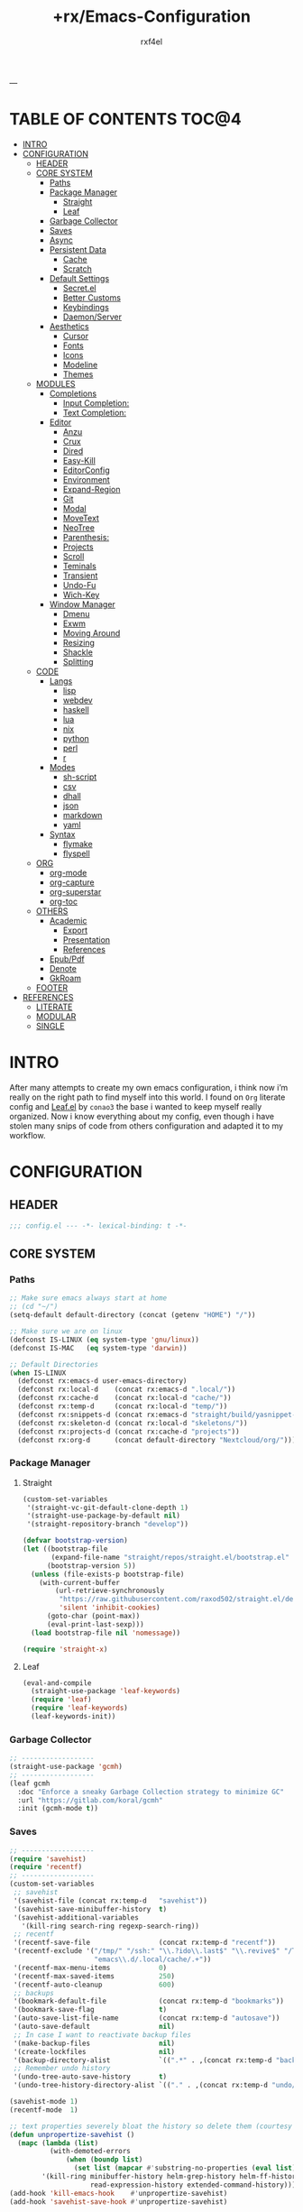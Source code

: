 #+TITLE:   +rx/Emacs-Configuration
#+AUTHOR:  rxf4el
#+EMAIL:   rxf4el@pm.me
#+STARTUP: overview
---
* TABLE OF CONTENTS                                                   :TOC@4:
- [[#intro][INTRO]]
- [[#configuration][CONFIGURATION]]
  - [[#header][HEADER]]
  - [[#core-system][CORE SYSTEM]]
    - [[#paths][Paths]]
    - [[#package-manager][Package Manager]]
      - [[#straight][Straight]]
      - [[#leaf][Leaf]]
    - [[#garbage-collector][Garbage Collector]]
    - [[#saves][Saves]]
    - [[#async][Async]]
    - [[#persistent-data][Persistent Data]]
      - [[#cache][Cache]]
      - [[#scratch][Scratch]]
    - [[#default-settings][Default Settings]]
      - [[#secretel][Secret.el]]
      - [[#better-customs][Better Customs]]
      - [[#keybindings][Keybindings]]
      - [[#daemonserver][Daemon/Server]]
    - [[#aesthetics][Aesthetics]]
      - [[#cursor][Cursor]]
      - [[#fonts][Fonts]]
      - [[#icons][Icons]]
      - [[#modeline][Modeline]]
      - [[#themes][Themes]]
  - [[#modules][MODULES]]
    - [[#completions][Completions]]
      - [[#input-completion][Input Completion:]]
      - [[#text-completion][Text Completion:]]
    - [[#editor][Editor]]
      - [[#anzu][Anzu]]
      - [[#crux][Crux]]
      - [[#dired][Dired]]
      - [[#easy-kill][Easy-Kill]]
      - [[#editorconfig][EditorConfig]]
      - [[#environment][Environment]]
      - [[#expand-region][Expand-Region]]
      - [[#git][Git]]
      - [[#modal][Modal]]
      - [[#movetext][MoveText]]
      - [[#neotree][NeoTree]]
      - [[#parenthesis][Parenthesis:]]
      - [[#projects][Projects]]
      - [[#scroll][Scroll]]
      - [[#teminals][Teminals]]
      - [[#transient][Transient]]
      - [[#undo-fu][Undo-Fu]]
      - [[#wich-key][Wich-Key]]
    - [[#window-manager][Window Manager]]
      - [[#dmenu][Dmenu]]
      - [[#exwm][Exwm]]
      - [[#moving-around][Moving Around]]
      - [[#resizing][Resizing]]
      - [[#shackle][Shackle]]
      - [[#splitting][Splitting]]
  - [[#code][CODE]]
    - [[#langs][Langs]]
      - [[#lisp][lisp]]
      - [[#webdev][webdev]]
      - [[#haskell][haskell]]
      - [[#lua][lua]]
      - [[#nix][nix]]
      - [[#python][python]]
      - [[#perl][perl]]
      - [[#r][r]]
    - [[#modes][Modes]]
      - [[#sh-script][sh-script]]
      - [[#csv][csv]]
      - [[#dhall][dhall]]
      - [[#json][json]]
      - [[#markdown][markdown]]
      - [[#yaml][yaml]]
    - [[#syntax][Syntax]]
      - [[#flymake][flymake]]
      - [[#flyspell][flyspell]]
  - [[#org][ORG]]
    - [[#org-mode][org-mode]]
    - [[#org-capture][org-capture]]
    - [[#org-superstar][org-superstar]]
    - [[#org-toc][org-toc]]
  - [[#others][OTHERS]]
    - [[#academic][Academic]]
      - [[#export][Export]]
      - [[#presentation][Presentation]]
      - [[#references][References]]
    - [[#epubpdf][Epub/Pdf]]
    - [[#denote][Denote]]
    - [[#gkroam][GkRoam]]
  - [[#footer][FOOTER]]
- [[#references-1][REFERENCES]]
  - [[#literate][LITERATE]]
  - [[#modular][MODULAR]]
  - [[#single][SINGLE]]

* INTRO
After many attempts to create my own emacs configuration, i think now
i’m really on the right path to find myself into this world. I found
on ~Org~ literate config and [[https://github.com/conao3/leaf.el][Leaf.el]] by ~conao3~ the base i wanted to keep
myself really organized. Now i know everything about my config, even
though i have stolen many snips of code from others configuration and
adapted it to my workflow.
* CONFIGURATION
** HEADER
#+begin_src emacs-lisp :tangle yes
  ;;; config.el --- -*- lexical-binding: t -*-
#+end_src

** CORE SYSTEM
*** Paths
#+begin_src emacs-lisp :tangle yes
  ;; Make sure emacs always start at home
  ;; (cd "~/")
  (setq-default default-directory (concat (getenv "HOME") "/"))

  ;; Make sure we are on linux
  (defconst IS-LINUX (eq system-type 'gnu/linux))
  (defconst IS-MAC   (eq system-type 'darwin))

  ;; Default Directories
  (when IS-LINUX
    (defconst rx:emacs-d user-emacs-directory)
    (defconst rx:local-d    (concat rx:emacs-d ".local/"))
    (defconst rx:cache-d    (concat rx:local-d "cache/"))
    (defconst rx:temp-d     (concat rx:local-d "temp/"))
    (defconst rx:snippets-d (concat rx:emacs-d "straight/build/yasnippet-snippets/snippets/"))
    (defconst rx:skeleton-d (concat rx:local-d "skeletons/"))
    (defconst rx:projects-d (concat rx:cache-d "projects"))
    (defconst rx:org-d      (concat default-directory "Nextcloud/org/")))
#+end_src

*** Package Manager
**** Straight
#+begin_src emacs-lisp :tangle yes
  (custom-set-variables
   '(straight-vc-git-default-clone-depth 1)
   '(straight-use-package-by-default nil)
   '(straight-repository-branch "develop"))

  (defvar bootstrap-version)
  (let ((bootstrap-file
         (expand-file-name "straight/repos/straight.el/bootstrap.el" user-emacs-directory))
        (bootstrap-version 5))
    (unless (file-exists-p bootstrap-file)
      (with-current-buffer
          (url-retrieve-synchronously
           "https://raw.githubusercontent.com/raxod502/straight.el/develop/install.el"
           'silent 'inhibit-cookies)
        (goto-char (point-max))
        (eval-print-last-sexp)))
    (load bootstrap-file nil 'nomessage))

  (require 'straight-x)
#+end_src

**** Leaf
#+begin_src emacs-lisp :tangle yes
  (eval-and-compile
    (straight-use-package 'leaf-keywords)
    (require 'leaf)
    (require 'leaf-keywords)
    (leaf-keywords-init))
#+end_src

*** Garbage Collector
#+begin_src emacs-lisp :tangle yes
  ;; ------------------
  (straight-use-package 'gcmh)
  ;; ------------------
  (leaf gcmh
    :doc "Enforce a sneaky Garbage Collection strategy to minimize GC"
    :url "https://gitlab.com/koral/gcmh"
    :init (gcmh-mode t))
#+end_src

*** Saves
#+begin_src emacs-lisp :tangle yes
  ;; ------------------
  (require 'savehist)
  (require 'recentf)
  ;; ------------------
  (custom-set-variables
   ;; savehist
   '(savehist-file (concat rx:temp-d   "savehist"))
   '(savehist-save-minibuffer-history  t)
   '(savehist-additional-variables
     '(kill-ring search-ring regexp-search-ring))
   ;; recentf
   '(recentf-save-file                 (concat rx:temp-d "recentf"))
   '(recentf-exclude '("/tmp/" "/ssh:" "\\.?ido\\.last$" "\\.revive$" "/TAGS$"
                       "emacs\\.d/.local/cache/.+"))
   '(recentf-max-menu-items            0)
   '(recentf-max-saved-items           250)
   '(recentf-auto-cleanup              600)
   ;; backups
   '(bookmark-default-file             (concat rx:temp-d "bookmarks"))
   '(bookmark-save-flag                t)
   '(auto-save-list-file-name          (concat rx:temp-d "autosave"))
   '(auto-save-default                 nil)
   ;; In case I want to reactivate backup files
   '(make-backup-files                 nil)
   '(create-lockfiles                  nil)
   '(backup-directory-alist            `((".*" . ,(concat rx:temp-d "backup/"))))
   ;; Remember undo history
   '(undo-tree-auto-save-history       t)
   '(undo-tree-history-directory-alist `(("." . ,(concat rx:temp-d "undo/")))))

  (savehist-mode 1)
  (recentf-mode  1)

  ;; text properties severely bloat the history so delete them (courtesy of PythonNut)
  (defun unpropertize-savehist ()
    (mapc (lambda (list)
            (with-demoted-errors
                (when (boundp list)
                  (set list (mapcar #'substring-no-properties (eval list))))))
          '(kill-ring minibuffer-history helm-grep-history helm-ff-history file-name-history
                      read-expression-history extended-command-history)))
  (add-hook 'kill-emacs-hook    #'unpropertize-savehist)
  (add-hook 'savehist-save-hook #'unpropertize-savehist)
#+end_src

*** Async
#+begin_src emacs-lisp :tangle yes
  ;; ------------------
  (straight-use-package 'async)
  ;; ------------------
  (leaf async
    :doc "Asynchronous processing in Emacs"
    :url "https://github.com/jwiegley/emacs-async"
    :commands (async-start
               async-start-process
               async-get
               async-wait
               async-inject-variables))
#+end_src

*** Persistent Data
**** Cache
#+begin_src emacs-lisp :tangle yes
  ;; ------------------
  (straight-use-package 'persistent-soft)
  ;; ------------------
  (leaf persistent-soft
    :doc "Persistent storage for Emacs, returning nil on failure"
    :url "https://github.com/rolandwalker/persistent-soft"
    :require persistent-soft
    :commands (persistent-soft-store
               persistent-soft-fetch
               persistent-soft-exists-p
               persistent-soft-flush
               persistent-soft-location-readable
               persistent-soft-location-destroy)
    :custom
    (pcache-directory . rx:cache-d))
#+end_src

**** Scratch
#+begin_src emacs-lisp :tangle yes
  ;; ------------------
  ;; (straight-use-package 'persistent-scratch)
  ;; ------------------
  ;; (leaf persistent-scratch
  ;;   :doc "Preserves the state of scratch buffers accross Emacs sessions"
  ;;   :url "https://github.com/Fanael/persistent-scratch"
  ;;   :setq
  ;;   (persistent-scratch-setup-default . t))

  ;; Make some buffers immortal
  (defun +rx/immortal-buffers ()
    (if (or (eq (current-buffer) (get-buffer "*scratch*"))
            (eq (current-buffer) (get-buffer "*Messages*")))
        (progn (bury-buffer)
               nil)
      t))

  (add-hook 'kill-buffer-query-functions '+rx/immortal-buffers)
#+end_src

*** Default Settings
**** Secret.el
#+begin_src emacs-lisp :tangle yes
  ;; .secrets.el
  (defvar my/own-real-name   nil "My own real name to use.")
  (defvar my/own-email       nil "My own email to use.")
  (defvar my/own-nick        nil "My own nick to use.")
  (defvar my/own-passwd      nil "My own passwd to use.")

  (let ((secret.el (expand-file-name ".secret.el" user-emacs-directory)))
    (when (file-exists-p secret.el)
      (load-file secret.el)))
#+end_src

**** Better Customs
#+begin_src emacs-lisp :tangle yes
  ;; Save all interactive customization to a temp file, which is never loaded.
  ;; This means interactive customization is session-local. Only this init file persists sessions.
  (setq custom-file (make-temp-file ".custom.el"))

  ;; For my "settings" I prefer to use custom-set-variables, which does a bunch of neat stuff.
  ;; First, it calls a variable's "setter" function, if it has one.
  ;; Second, it can activate modes as well as set variables.
  ;; Third, it takes care of setting the default for buffer-local variables correctly.
  ;; https://with-emacs.com/posts/tutorials/almost-all-you-need-to-know-about-variables/#_user_options
  ;; https://old.reddit.com/r/emacs/comments/exnxha/withemacs_almost_all_you_need_to_know_about/fgadihl/
  (custom-set-variables
   '(ad-redefinition-action              'accept)
   '(compilation-always-kill             t)
   '(compilation-ask-about-save          nil)
   '(compilation-scroll-output           t)
   '(echo-keystrokes                     0.02)
   '(ediff-diff-options                  "-w")
   '(ediff-split-window-function         'split-window-horizontally)
   '(ediff-window-setup-function         'ediff-setup-windows-plain)
   '(enable-recursive-minibuffers        nil)
   '(history-length                      500)
   '(inhibit-startup-echo-area-message   "Let’s Hack!")
   '(inhibit-startup-screen              t)
   '(initial-major-mode                  'text-mode)
   '(major-mode                          'fundamental-mode)
   '(ring-bell-function                  'ignore)
   '(save-interprogram-paste-before-kill nil)
   '(sentence-end-double-space           nil)
   '(track-eol                           t)
   '(line-move-visual                    nil)
   '(require-final-newline               t)
   '(mouse-yank-at-point                 t)
   '(make-pointer-invisible              t)
   '(minibuffer-prompt-properties '(read-only t point-entered minibuffer-avoid-prompt face minibuffer-prompt))
   '(eval-expression-print-length        nil)
   '(eval-expression-print-level         nil)
   '(column-number-mode                  t)
   ;; UTF-8 please
   '(locale-coding-system                'utf-8)
   '(set-terminal-coding-system          'utf-8)
   '(set-keyboard-coding-system          'utf-8)
   '(set-selection-coding-system         'utf-8)
   '(prefer-coding-system                'utf-8)
   '(delete-selection-mode               t)
   ;; for Corfu
   '(tab-always-indent                   'complete)
   '(completion-cycle-threshold          3))

  ;; ‘y-or-n-p
  (fset 'yes-or-no-p 'y-or-n-p)

  ;; Allow some things that emacs would otherwise confirm.
  (dolist (cmd
           '(eval-expression
             downcase-region
             upcase-region
             narrow-to-region
             set-goal-column
             dired-find-alternate-file))
    (put cmd 'disabled nil))
#+end_src

**** Keybindings
#+begin_src emacs-lisp :tangle yes
  ;; Unset annoying keys
  (global-unset-key (kbd "C-z"))
  (global-unset-key (kbd "C-x C-z"))
  (global-unset-key (kbd "<kp-insert>"))
  (global-unset-key (kbd "<insert>"))

  ;; Set initial and usefull keybindings
  (let ((map global-map))
    (define-key map (kbd "<M-s-return>") 'newline-and-indent)
    (define-key map (kbd "<f5>")         'revert-buffer)
    (define-key map (kbd "C-+")          'text-scale-increase)
    (define-key map (kbd "C--")          'text-scale-decrease)
    (define-key map (kbd "C-x w k")      'kill-buffer-and-window))
#+end_src

**** Daemon/Server
#+begin_src emacs-lisp :tangle yes
  (leaf server
    :doc "Emacs server"
    :tag "built-in"
    :config
    (progn
      (unless (and (fboundp 'server-running-p)
                   (server-running-p))
        (server-start))))
#+end_src

*** Aesthetics
**** Cursor
#+begin_src emacs-lisp :tangle yes
  ;; ------------------
  (custom-set-variables
   '(cursor-type          'box)
   '(mouse-avoidance-mode 'banish))

  (set-face-background 'mouse "#777777")
#+end_src

**** Fonts
***** Font Face
#+begin_src emacs-lisp :tangle yes
  (defvar +rx/font-name nil)
  (defvar +rx/font-size nil)

  (setq +rx/font-name "TerminessTTF Nerd Font Mono")
  (setq +rx/font-size 140)

  (when (find-font (font-spec :name +rx/font-name))
    (set-face-attribute 'default nil
                        :font   +rx/font-name
                        :height +rx/font-size
                        :width  'Regular))
#+end_src

***** Emojis
#+begin_src emacs-lisp :tangle yes
  ;; ------------------
  (straight-use-package 'emojify)
  ;; ------------------
  (leaf emojify
    :doc "Emacs extension to display emojis"
    :url "https://github.com/iqbalansari/emacs-emojify"
    :if (window-system)
    :hook ((org-mode-hook
            text-mode-hook)))
#+end_src

**** Icons
#+begin_src emacs-lisp :tangle yes
  ;; ------------------
  (straight-use-package 'all-the-icons)
  (straight-use-package 'all-the-icons-ibuffer)
  (straight-use-package 'all-the-icons-dired)
  ;; ------------------
  (leaf all-the-icons-ibuffer
    :doc "Display icons for all buffers in ibuffer"
    :url "https://github.com/seagle0128/all-the-icons-ibuffer"
    :init (all-the-icons-ibuffer-mode t)
    :custom
    (all-the-icons-ibuffer-icon-size           . 1.0)
    (all-the-icons-ibuffer-icon-v-adjust       . 0.0)
    (all-the-icons-ibuffer-human-readable-size . t))

  (leaf all-the-icons-dired
    :doc "This adds dired support to all-the-icon"
    :url "https://github.com/jtbm37/all-the-icons-dired"
    :hook (dired-mode-hook . all-the-icons-dired-mode))
#+end_src

**** Modeline
#+begin_src emacs-lisp :tangle yes
  ;; ------------------
  (straight-use-package 'keycast)
  ;; ------------------
  (leaf mode-line
    :doc ""
    :tag "built-in"
    :custom
    (mode-line-percent-position . '(-3 "%p"))
    (mode-line-position-column-line-format . '(" %l,%c"))
    (mode-line-compact . nil)
    (mode-line-format
     . '("%e"
         mode-line-front-space
         mode-line-mule-info
         mode-line-client
         mode-line-modified
         mode-line-remote
         mode-line-frame-identification
         mode-line-buffer-identification
         "  "
         mode-line-position
         "  "
         (vc-mode vc-mode)
         ;; mode-line-modes
         mode-line-misc-info
         mode-line-end-spaces)))

  (leaf keycast
    :doc ""
    :url ""
    :init (keycast-mode)
    :custom
    (keycast-separator-width . 2)
    (keycast-mode-line-remove-tail-elements . nil)
    (keycast-mode-line-insert-after . 'mode-line-buffer-identification)
    :config
    (with-eval-after-load 'keycast
      (define-minor-mode keycast-mode
        "Show current command and its key binding in the mode line."
        :global t
        (if keycast-mode
            (add-hook 'pre-command-hook 'keycast--update t)
          (remove-hook 'pre-command-hook 'keycast--update))
        (dolist (input '(self-insert-command
                         org-self-insert-command))
          (add-to-list 'keycast-substitute-alist `(,input "." "Typing…"))))
      (add-to-list 'global-mode-string '("" keycast-mode-line " ")))
    (keycast-mode)
    (dolist (input '(self-insert-command
                     org-self-insert-command))
      (add-to-list 'keycast-substitute-alist `(,input "." "Typing…"))))
#+end_src

**** Themes
#+begin_src emacs-lisp :tangle yes
  ;; ------------------
  (straight-use-package '(spacemacs-theme
                          :type git
                          :host github
                          :repo "nashamri/spacemacs-theme"))
  ;; (straight-use-package 'modus-themes)
  ;; ------------------
  ;; (leaf modus-themes
  ;;   :doc ""
  ;;   :url ""
  ;;   :require (modus-themes)
  ;;   :config (progn
  ;;           (modus-themes-load-themes)
  ;;           (modus-themes-load-vivendi))
  ;;   :bind (("<f5>" . #'modus-themes-toggle)))

  ;; In case i want another good theme, easy on my eyes.
  (load-theme 'spacemacs-dark t) ;; Dark-Theme
#+end_src

** MODULES
*** Completions
**** Input Completion:
***** ibuffer
#+begin_src emacs-lisp :tangle yes
  ;; ------------------
  ;; ------------------
  (custom-set-variables
   '(ibuffer-show-empty-filter-groups nil)
   '(ibuffer-expert t)
   '(ibuffer-saved-filter-groups
     '(("default"
        ("EMACS CONFIG"
         (filename . ".emacs.d/config"))
        ("EMACS LISP"
         (mode . emacs-lisp-mode))
        ("DIRED"
         (mode . dired-mode))
        ("ORG"
         (mode . org-mode))
        ("WEBDEV"
         (or
          (mode . html-mode)
          (mode . css-mode)
          (mode . js-mode)
          (mode . ts-mode)))
        ("EPUB/PDF"
         (or
          (mode . pdf-view-mode)
          (mode . nov-mode)))
        ("EWW"
         (mode . eww-mode))
        ("HELM"
         (mode . helm-major-mode))
        ("HELP"
         (or
          (name . "\*Help\*")
          (name . "\*Apropos\*")
          (name . "\*info\*")
          (name . "\*Warnings\*")))
        ("SPECIAL BUFFERS"
         (or
          (name . "\*scratch\*")
          (name . "\*Messages\*")
          (name . "\*straight-process\*")
          (name . "\*direnv\*")))))))

  (add-hook 'ibuffer-mode-hook (lambda ()
                                  (ibuffer-auto-mode t)
                                  (ibuffer-switch-to-saved-filter-groups "default")))

  (define-key global-map (kbd "C-x C-b") 'ibuffer)
#+end_src

***** uniquify
#+begin_src emacs-lisp :tangle yes
  ;; ------------------
  (require 'uniquify)
  ;; ------------------
  (custom-set-variables
   '(uniquify-buffer-name-style 'reverse)
   '(uniquify-separator " • ")
   '(uniquify-after-kill-buffer-p t)
   '(uniquify-ignore-buffers-re "^\\*"))
#+end_src

***** helm
#+begin_src emacs-lisp :tangle no
  ;; ------------------
  (straight-use-package 'helm)
  (straight-use-package 'helm-rg)
  ;; ------------------
  (leaf helm
    :doc "Emacs framework for incremental completions and narrowing selections"
    :url "https://github.com/emacs-helm/helm"
    :require (helm-config helm-bookmark helm-rg)
    :init
    (progn
      (helm-mode t)
      (helm-autoresize-mode t))
    :custom
    (helm-autoresize-max-height                . 30)
    (helm-autoresize-min-height                . 10)
    ;; Generic configuration.
    (helm-follow-mode-persistent               . t)
    (helm-reuse-last-window-split-state        . t)
    (helm-display-header-line                  . nil)
    (helm-findutils-search-full-path           . t)
    (helm-show-completion-display-function     . nil)
    (helm-completion-mode-string               . "")
    (helm-dwim-target                          . 'completion)
    (helm-echo-input-in-header-line            . t)
    (helm-use-frame-when-more-than-two-windows . nil)
    (helm-grep-save-buffer-name-no-confirm     . t)
    ;; Fuzzy everywhere
    (helm-M-x-fuzzy-match                      . t)
    (helm-apropos-fuzzy-match                  . t)
    (helm-buffers-fuzzy-matching               . t)
    (helm-completion-in-region-fuzzy-match     . t)
    (helm-eshell-fuzzy-match                   . t)
    (helm-imenu-fuzzy-match                    . t)
    (helm-locate-library-fuzzy-match           . t)
    (helm-recentf-fuzzy-match                  . t)
    (helm-scroll-amount                        . 8)
    (helm-split-window-in-side-p               . nil)
    ;; To prevent M-s f from directly going to symbol at point if in same buffer.
    (helm-imenu-execute-action-at-once-if-one  . nil)
    ;; https://github.com/emacs-helm/helm/issues/1910
    (helm-buffers-end-truncated-string         . "…")
    (helm-buffer-max-length                    . 22)
    ;; Default needs special font
    (helm-ff-cache-mode-lighter                . " ⚒")
    (helm-ff-keep-cached-candidates            . nil)
    (helm-window-show-buffers-function         . 'helm-window-mosaic-fn)
    (helm-window-prefer-horizontal-split       . t)
    ;; Make `helm-mini' almighty.
    (helm-mini-default-sources . `(helm-source-buffers-list
                                   helm-source-recentf
                                   ,(when (boundp 'helm-source-ls-git)
                                      'helm-source-ls-git)
                                   helm-source-bookmarks
                                   helm-source-bookmark-set
                                   helm-source-buffer-not-found))
    :config
    (add-to-list 'helm-sources-using-default-as-input 'helm-source-man-pages)
    (helm-top-poll-mode)
    ;; Fallback on 'find' if 'locate' is not available.
    (unless (executable-find "locate")
      (setq helm-locate-recursive-dirs-command "find %s -type d -regex .*%s.*$"))
    :bind
    (("C-x c"   . nil)
     ("C-c h"   . helm-command-prefix)
     ("C-x b"   . helm-mini)
     ("C-s"     . helm-occur)
     ("C-x C-f" . helm-find-files)
     ("M-x"     . helm-M-x)
     (:helm-map
      ([tab] . helm-execute-persistent-action)
      ("TAB" . helm-execute-persistent-action)
      ("C-i" . helm-execute-persistent-action)
      ("C-a" . helm-select-action))))
#+end_src

***** brotherhood
****** vertico
#+begin_src emacs-lisp :tangle yes
    ;; ------------------
    (straight-use-package 'vertico)
    (straight-use-package 'orderless)
    ;; ------------------
    (leaf vertico
      :doc "vertical completion UI based on the default completion system." 
      :url "https://github.com/minad/vertico"
      :init (vertico-mode t)
      :custom
      (vertico-scroll-margin . 0)
      (vertico-count         . 10)
      (vertico-resize        . nil)
      (vertico-cycle         . t)
      :bind (:vertico-map
             ("?" . minibuffer-completion-help)
             ("M-RET" . minibuffer-force-complete-and-exit)
             ("M-TAB" . minibuffer-complete)))

    (leaf orderless ;; TO FIX
      :doc "divides the pattern into space-separated components."
      :url "https://github.com/oantolin/orderless"
      :custom
      (orderless-component-separator . " +")
      (completion-styles . '(basic orderless))
      (completion-category-defaults . nil)
      (completion-category-overrides
       . '((file (styles . (basic partial-completion)))
           (project-file (styles . (basic substring partial-completion orderless)))
           (imenu (styles . (basic substring orderless)))
           (kill-ring (styles . (basic substring orderless)))
           (consult-location (styles . (basic substring orderless))))))
#+end_src

****** marginalia
#+begin_src emacs-lisp :tangle yes
  ;; ------------------
  (straight-use-package 'marginalia)
  ;; ------------------
  (leaf marginalia
    :doc "marks or annotations placed at the margin of the minibuffer."
    :url "https://github.com/minad/marginalia"
    :init
    (marginalia-mode)
    :custom
    (marginalia-max-relative-age . 0))
#+end_src

****** consult
#+begin_src emacs-lisp :tangle yes
  ;; ------------------
  (straight-use-package 'consult)
  (straight-use-package 'consult-dir)
  ;; ------------------
  (leaf consult
    :doc "practical commands based on the Emacs completion function."
    :url "https://github.com/minad/consult"
    :hook (completion-list-mode-hook . consult-preview-at-point-mode)
    :custom
    (register-preview-delay . 0.5)
    (register-preview-function . #'consult-register-format)
    (xref-show-xrefs-function . #'consult-xref)
    (xref-show-definitions-function . #'consult.xref)
    (consult-narrow-key . "<")
    :config
    (consult-customize
     consult-theme
     :preview-key '(:debounce 0.2 any)
     consult-ripgrep consult-git-grep consult-grep
     consult-bookmark consult-recent-file consult-xref
     consult--source-bookmark consult--source-recent-file
     consult--source-project-recent-file
     :preview-key (kbd "M-."))
    :bind
    (("C-c h" . consult-history)
     ("C-c m" . consult-mode-command)
     ("C-c k" . consult-kmacro)
     ;; C-x bindings (ctl-x-map)
     ("C-x M-:" . consult-complex-command)                                 ;; orig. repeat-complex-command
     ([remap switch-to-buffer]              . consult-buffer)	       ;; orig. switch-to-buffer
     ([remap switch-to-buffer-other-window] . consult-buffer-other-window) ;; orig. switch-to-buffer-other-window
     ([remap switch-to-buffer-other-frame]  . consult-buffer-other-frame)  ;; orig. switch-to-buffer-other-frame
     ([remap bookmark-jump] . consult-bookmark)	                                       ;; orig. bookmark-jump
     ("C-x p b" . consult-project-buffer)	                               ;; orig. project-switch-to-buffer
     ;; Other custom bindings
     ([remap yank-pop] . consult-yank-pop)	                               ;; orig. yank-pop
     ([remap apropos] . consult-apropos)                                   ;; orig. apropos-command
     ;; M-g bindings (goto-map)
     ("M-g e" . consult-compile-error)
     ("M-g f" . consult-flymake)                      	               ;; Alternative: consult-flycheck
     ([remap goto-line] . consult-goto-line)                               ;; orig. goto-line
     ("M-g M-g" . consult-goto-line)                                       ;; orig. goto-line
     ("M-g o" . consult-outline)	                                       ;; Alternative: consult-org-heading
     ("M-g m" . consult-mark)
     ("M-g k" . consult-global-mark)
     ([remap imenu] . consult-imenu)
     ("M-g I" . consult-imenu-multi)
     ;; M-s bindings (search-map)
     ("M-s d" . consult-find)
     ("M-s D" . consult-locate)
     ("M-s g" . consult-grep)
     ("M-s G" . consult-git-grep)
     ("M-s r" . consult-ripgrep)
     ("C-s"   . consult-line)
     ("M-s L" . consult-line-multi)
     ([remap multi-occur] . consult-multi-occur)
     ("M-s k" . consult-keep-lines)
     ("M-s u" . consult-focus-lines)
     ;; Isearch integration
     ("M-s e" . consult-isearch-history)
     (:isearch-mode-map
      ("M-e" . consult-isearch-history)
      ("M-s e" . consult-isearch-history)
      ("M-s l" . consult-line)
      ("M-s L" . consult-line-multi))
     (:minibuffer-local-map
      ("M-s" . consult-history)
      ("M-r" . consult-history))))

  (leaf consult-dir
    :doc ""
    :url ""
    :after consult
    :bind (("C-x C-d" . consult-dir)
           (:minibuffer-local-completion-map
            ("C-x C-d" . consult-dir)
            ("C-x C-j" . consult-dir-jump-file))))
#+end_src

****** embark
#+begin_src emacs-lisp :tangle yes
  ;; ------------------
  (straight-use-package 'embark)
  (straight-use-package 'embark-consult)
  (straight-use-package 'citar-embark)
  ;; ------------------
  (leaf embark
    :doc "makes it easy to choose a command to run based on what is near point."
    :url "https://github.com/oantolin/embark"
    :bind (("C-." . embark-act)
           ("C-;" . embark-dwin)
           ("C-h b" . embark-bindings))
    :config
    (setq embark-action-indicator
            (lambda (map &optional _target)
              (which-key--show-keymap "Embark" map nil nil 'no-paging)
              #'which-key--hide-popup-ignore-command)
            embark-become-indicator embark-action-indicator)
      ;; Hide the mode line of the Embark live/completions buffers
      (add-to-list 'display-buffer-alist
                   '("\\`\\*Embark Collect \\(Live\\|Completions\\)\\*"
                     nil
                     (window-parameters (mode-line-format . none))))
      (defun embark-which-key-indicator ()
    "An embark indicator that displays keymaps using which-key.
  The which-key help message will show the type and value of the
  current target followed by an ellipsis if there are further
  targets."
    (lambda (&optional keymap targets prefix)
      (if (null keymap)
          (which-key--hide-popup-ignore-command)
        (which-key--show-keymap
         (if (eq (plist-get (car targets) :type) 'embark-become)
             "Become"
           (format "Act on %s '%s'%s"
                   (plist-get (car targets) :type)
                   (embark--truncate-target (plist-get (car targets) :target))
                   (if (cdr targets) "…" "")))
         (if prefix
             (pcase (lookup-key keymap prefix 'accept-default)
               ((and (pred keymapp) km) km)
               (_ (key-binding prefix 'accept-default)))
           keymap)
         nil nil t (lambda (binding)
                     (not (string-suffix-p "-argument" (cdr binding))))))))

  (setq embark-indicators
    '(embark-which-key-indicator
      embark-highlight-indicator
      embark-isearch-highlight-indicator))

  (defun embark-hide-which-key-indicator (fn &rest args)
    "Hide the which-key indicator immediately when using the completing-read prompter."
    (which-key--hide-popup-ignore-command)
    (let ((embark-indicators
           (remq #'embark-which-key-indicator embark-indicators)))
        (apply fn args)))

  (advice-add #'embark-completing-read-prompter
              :around #'embark-hide-which-key-indicator))

  (leaf embark-consult
    :doc ""
    :url ""
    :after (embark consult)
    :hook (embark-collect-mode-hook . consult-preview-at-point-mode))

  (leaf citar-embark
    :doc ""
    :url ""
    :after citar embark
    :config
    (citar-embark-mode))
#+end_src

**** Text Completion:
***** corfu
#+begin_src emacs-lisp :tangle yes
  ;; ------------------
  (straight-use-package 'corfu)
  (straight-use-package 'cape)
  ;; ------------------
  (leaf corfu
    :doc "Completion Overlay Region FUnction"
    :url "https://github.com/minad/corfu"
    :init
    (progn
      (global-corfu-mode t))
    :custom
    (completion-style         . '(basic))
    (corfu-echo-documentation . nil)
    (corfu-quit-at-boundary   . t)
    (corfu-separator          . ?\s)
    (corfu-quit-no-match      . t)
    (corfu-cycle              . t)
    (corfu-auto               . t)
    (corfu-auto-delay         . 1)
    (corfu-auto-prefix        . 2)
    (corfu-scroll-margin      . 5))

  (leaf cape
    :doc ""
    :url ""
    :config
    ;; Add `completion-at-point-functions', used by `completion-at-point'.
    (add-to-list 'completion-at-point-functions #'cape-dabbrev)
    (add-to-list 'completion-at-point-functions #'cape-file)
    ;;(add-to-list 'completion-at-point-functions #'cape-history)
    ;;(add-to-list 'completion-at-point-functions #'cape-keyword)
    ;;(add-to-list 'completion-at-point-functions #'cape-tex)
    ;;(add-to-list 'completion-at-point-functions #'cape-sgml)
    ;;(add-to-list 'completion-at-point-functions #'cape-rfc1345)
    ;;(add-to-list 'completion-at-point-functions #'cape-abbrev)
    ;;(add-to-list 'completion-at-point-functions #'cape-ispell)
    ;;(add-to-list 'completion-at-point-functions #'cape-dict)
    ;;(add-to-list 'completion-at-point-functions #'cape-symbol)
    ;;(add-to-list 'completion-at-point-functions #'cape-line)
    )
#+end_src

***** hippie-expand
#+begin_src emacs-lisp :tangle yes
  ;; ------------------
  ;; ------------------
  (leaf hippie-exp
    :doc ""
    :tag "built-in"
    :custom
    (hippie-expand-try-functions-list
     . '(yas-hippie-try-expand
         try-expand-all-abbrevs
         try-expand-dabbrev
         try-expand-dabbrev-visible
         try-completion
         try-expand-line
         try-expand-list
         try-complete-file-name
         try-complete-file-name-partially
         try-complete-lisp-symbol
         try-complete-lisp-symbol-partially))
    :bind ("M-/" . hippie-expand))
#+end_src

***** lsp
****** eglot
#+begin_src emacs-lisp :tangle yes
  ;; ------------------
  (straight-use-package 'eglot)
  (straight-use-package '(eglot-lua
                          :type git
                          :host github
                          :repo "juergenhoetzel/eglot-lua"))
  ;; ------------------
  (leaf eglot
    :doc "Emacs LSP client that stays out of your way"
    :url "https://github.com/joaotavora/eglot"
    :after project
    :require eglot-lua
    :commands
    (eglot-ensure)
    :custom
    (eglot-stay-out-of                . '(flymake))
    (eglot-ignored-server-capabilites . '(:documentHighlightProvider))
    (eglot-sync-connect               . 1)
    (eglot-connect-timeout            . 10)
    (eglot-autoshutdown               . nil)
    (eglot-send-changes-idle-time     . 0.5)
    (eglot-auto-display-help-buffer   . nil)
    :config
    (progn
      ;;   (add-to-list 'eglot-server-programs
      ;;                '(rx-vue-mode . ("~/.npm/globals/bin/vls")))
      ;;   (add-to-list 'eglot-server-programs
      ;;                '(purescript-mode
      ;;                  . ("purescript-language-server" "--stdio")))
      ;; (add-to-list 'eglot-server-programs
      ;;              '(lua-mode . ("lua-language-server")))
      (add-to-list 'eglot-server-programs
                   '(lua-mode . ("lua-lsp"))))
    :bind
    (:eglot-mode-map
     ("C-c l r" . eglot-rename)
     ("C-c l o" . eglot-code-action-organize-imports)
     ("C-c l h" . eldoc)
     ("<f6>"    . xref-find-definitions)))
#+end_src
      
***** snippets
****** skeleton
#+begin_src emacs-lisp :tangle no
  ;; ------------------
  ;; ------------------
  (leaf skeleton
    :doc ""
    :tag "built-in"
    :require init-skeletons)
#+end_src

****** yasnippet
#+begin_src emacs-lisp :tangle yes
  ;; ------------------
  (straight-use-package 'yasnippet)
  (straight-use-package 'yasnippet-snippets)
  ;; ------------------
  (leaf yasnippet
    :doc "YASnippet is a template system for Emacs"
    :url "https://github.com/joaotavora/yasnippet"
    :require (yasnippet-snippets)
    :custom (yas-snippet-dirs . '(rx:snippets-d))
    :init
    (progn
      (yas-global-mode t)
      (let ((inhibit-message t))
        (yas-reload-all))))
#+end_src

*** Editor
**** Anzu
#+begin_src emacs-lisp :tangle yes
  ;; ------------------
  (straight-use-package 'anzu)
  ;; ------------------
  (leaf anzu
    :doc "Emacs port of anzu.vim"
    :url "https://github.com/cedricporter/emacs-anzu"
    :init (global-anzu-mode t)
    :custom
    (anzu-modelighter                 . "")
    (anzu-deactivate-region           . t)
    (anzu-search-threshold            . 1000)
    (anzu-replace-threshold           . 50)
    (anzu-replace-to-string-separator . " => ")
    :bind
    (("C-c a q" . anzu-query-replace)
     ("C-c a r" . anzu-query-replace-regexp)
     ("C-c a c" . anzu-query-replace-at-cursor)))
#+end_src

**** Crux
#+begin_src emacs-lisp :tangle yes
  ;; ------------------
  (straight-use-package 'crux)
  ;; ------------------
  (leaf crux
    :doc "A Collection of Ridiculously Useful eXtensions for Emacs"
    :url "https://github.com/bbatsov/crux"
    :config
    (progn
      (crux-with-region-or-buffer indent-region)
      (crux-with-region-or-buffer untabify)
      (crux-with-region-or-point-to-eol kill-ring-save)
      (defalias 'rename-file-and-buffer 'crux-rename-file-and-buffer))
    :bind
    (("C-a"     . crux-move-beginning-of-line)
     ("C-x 4 t" . crux-transpose-windows)
     ("C-k"     . crux-smart-kill-line)
     ("C-c c ;" . crux-duplicate-and-comment-current-line-or-region)
     ("C-c c c" . crux-cleanup-buffer-or-region)
     ("C-c c d" . crux-duplicate-current-line-or-region)
     ("C-c c f" . crux-recentf-find-file)
     ("C-c c k" . crux-kill-other-buffers)
     ("C-c c r" . crux-reopen-as-root-mode)
     ("C-c c t" . crux-visit-term-buffer)
     ("C-c c o" . crux-smart-open-line)
     ("C-c c a" . crux-smart-open-line-above)))
#+end_src

**** Dired
#+begin_src emacs-lisp :tangle yes
  ;; ------------------
  (straight-use-package 'dired-subtree)
  (straight-use-package 'diredfl)
  ;; ------------------
  (leaf dired
    :doc "Who needs a filemanager"
    :tag "built-in"
    :require (dired-subtree diredfl)
    :hook (dired-mode-hook . dired-hide-details-mode)
    :custom
    (dired-listing-switches        . "-lGhA1vDpX --group-directories-first")
    (dired-recursive-copies        . 'always)
    (dired-recursive-deletes       . 'always)
    (delete-by-moving-to-trash     . t)
    (dired-dwim-target             . t)
    (dired-subtree-use-backgrounds . nil)
    :config
    (progn
      (define-key dired-mode-map "b" (lambda ()
                                       (interactive)
                                       (find-alternate-file ".."))))
    :bind
    (:dired-mode-map
     ("<tab>"   . dired-subtree-toggle)
     ("<C-tab>" . dired-subtree-cycle)
     ("w"       . wdired-change-to-wdired-mode)
     ("<M-RET>" . dired-open-file)))

  (defun dired-open-file ()
    "In dired, open the file named on this line."
    (interactive)
    (let* ((file (dired-get-filename nil t)))
      (message "Opening %s..." file)
      (call-process "xdg-open" nil 0 nil file)
      (message "Opening %s done" file)))
#+end_src

**** Easy-Kill
#+begin_src emacs-lisp :tangle no
  ;; ------------------
  (straight-use-package 'easy-kill)
  ;; ------------------
  (leaf easy-kill
    :doc ""
    :url ""
    :bind
    (([remap kill-ring-save] . easy-kill)
     ([remap mark-sexp] . easy-mark)))
#+end_src

**** EditorConfig
#+begin_src emacs-lisp :tangle yes
  ;; ------------------
  (straight-use-package 'editorconfig)
  ;; ------------------
#+end_src

**** Environment
#+begin_src emacs-lisp :tangle yes
  ;; ------------------
  (straight-use-package 'direnv)
  (straight-use-package 'exec-path-from-shell)
  ;; ------------------
  (leaf direnv
    :doc "direnv integration for emacs"
    :url "https://github.com/wbolster/emacs-direnv"
    :init (direnv-mode t)
    :custom
    (direnv-always-show-summary   . nil)
    (direnv-show-paths-in-summary . nil))

  (leaf exec-path-from-shell
    :doc "A GNU Emacs library to ensure environment variables inside Emacs"
    :url "https://github.com/purcell/exec-path-from-shell"
    :custom
    (exec-path-from-shell-variables
     . '("PATH"
         "MANPATH"
         "NIX_PATH"
         "NIX_SSL_CERT_FILE")))
#+end_src

**** Expand-Region
#+begin_src emacs-lisp :tangle yes
  ;; ------------------
  (straight-use-package 'expand-region)
  ;; ------------------
  (leaf expand-region
    :doc "Increases the selected region by semantic units"
    :url "https://github.com/magnars/expand-region.el"
    :bind
    (("C-=" . er/expand-region)
     ("C--" . er/contract-region)))
#+end_src

**** Git
#+begin_src emacs-lisp :tangle yes
  ;; ------------------
  (straight-use-package 'magit)
  ;; ------------------
  (leaf magit
    :doc "Magit is an interface to the version control system Git"
    :url "https://github.com/magit/magit"
    :custom
    (tramp-ssh-controlmaster-options . "")
    :bind ("C-x g s" . magit-status))
#+end_src

**** Modal
#+begin_src emacs-lisp :tangle no
  ;; ------------------
  (straight-use-package 'meow)
  ;; ------------------
  (leaf meow
    :doc "Modular Emacs On Wish"
    :url "https://github.com/DogLooksGood/meow"
    :require meow init-meow-setup
    :custom
    (meow-visit-sanitize-completion  . nil)
    (meow-esc-delay                  . 0.001)
    (meow-select-on-change           . t)
    (meow-cursor-type-normal         . 'box)
    (meow-cursor-type-insert         . 'bar)
    (meow-cursor-type-keypad         . 'hbox)
    (meow-selection-command-fallback . '((meow-replace . meow-page-up)
                                         (meow-change  . meow-change-char)
                                         (meow-save    . meow-save-empty)
                                         (meow-kill    . meow-C-k)
                                         (meow-cancel  . keyboard-quit)
                                         (meow-pop     . meow-pop-grab)
                                         (meow-delete  . meow-C-d)))
    :init
    (meow-global-mode t)
    :config
    (progn
      (meow-esc-mode 1)
      (meow-setup)))
#+end_src

**** MoveText
#+begin_src emacs-lisp :tangle no
  ;; ------------------
  (straight-use-package 'move-text)
  ;; ------------------
  (leaf move-text
    :doc "allows you to move the current line, if a region is marked, it will move the region instead"
    :url "https://github.com/emacsfodder/move-text"
    :init
    (move-text-default-bindings))
#+end_src

**** NeoTree
#+begin_src emacs-lisp :tangle yes
  ;; ------------------
  (straight-use-package 'neotree)
  ;; ------------------
  (leaf neotree
    :doc "A Emacs tree plugin like NerdTree for Vim"
    :url "https://github.com/jaypei/emacs-neotree"
    :custom
    (neo-theme . 'arrow)
    :config
    (progn
      (setq neo-theme (if (display-graphic-p) 'icons 'arrow)))
    :hook (neotree-mode-hook . hl-line-mode)
    :bind
    (("<f1>"   . neotree-toggle)
     ("<M-f1>" . neotree-dir)))
#+end_src

**** Parenthesis:
***** rainbow
#+begin_src emacs-lisp :tangle yes
  ;; ------------------
  (straight-use-package 'rainbow-delimiters)
  ;; ------------------
  (leaf rainbow-delimiters
    :doc "Highlights delimiters according to their depth"
    :url "https://github.com/Fanael/rainbow-delimiters"
    :hook ((prog-mode-hook) . rainbow-delimiters-mode))
#+end_src

***** electric-pair
#+begin_src emacs-lisp :tangle no
  ;; ------------------
  ;; ------------------
  (leaf electric
    :doc "Electrify things."
    :tag "built-in"
    :init
    (show-paren-mode      t)
    (electric-pair-mode   nil)
    (electric-indent-mode nil)
    (electric-quote-mode  nil)
    :hook ((text-mode-hook
            lua-mode-hook
            web-mode-hook
            nxml-mode-hook
            json-mode-hook) . electric-indent-local-mode)
    :custom
    (electric-quote-context-sensitive   . t)
    (electric-quote-paragraph           . t)
    (electric-quote-string              . nil)
    (electric-quote-replace-double      . t)
    (show-paren-style                   . 'parenthesis)
    (show-paren-when-point-in-periphery . nil)
    (show-paren-when-point-inside-paren . nil)
    ;; (show-paren--context-when-offscreen . 'child-frame) ; Emacs 29
    (electric-pair-preserve-balance     . t)
    (electric-pair-skip-whitespace      . nil)
    (electric-pair-skip-self . 'electric-pair-default-skip-self)
    (electric-pair-skip-whitespace-chars . '(9 10 32))
    (electric-pair-pairs . '((34   . 34)
                             (8216 . 8217)
                             (8220 . 8221)
                             (171  . 187))))
#+end_src

***** lispy
#+begin_src emacs-lisp :tangle no
  ;; ------------------
  (straight-use-package 'lispy)
  ;; ------------------
  (leaf lispy
    :doc "A popular method to navigate and edit LISP code in Emacs"
    :url "https://github.com/abo-abo/lispy"
    :hook
    (emacs-lisp-mode-hook
     scheme-mode-hook
     geiser-mode-hook
     lisp-mode-hook
     sly-mode-hook
     clojure-mode-hook
     cider-mode-hook))
#+end_src

***** smartparens
#+begin_src emacs-lisp :tangle yes
  ;; ------------------
  (straight-use-package 'smartparens)
  ;; ------------------
  (leaf smartparens
    :doc ""
    :url "https://github.com/Fuco1/smartparens"
    :require (smartparens-config)
    ;; :init (smartparens-global-mode)
    :hook (prog-mode-hook . smartparens-mode)
    :custom
    (smartparens-strict-mode . t))
#+end_src

**** Projects
#+begin_src emacs-lisp :tangle yes
  ;; ------------------
  (straight-use-package 'projectile)
  ;; ------------------
  (leaf projectile
    :doc "Projectile is a project interaction library for Emacs."
    :url ""
    :custom
    (projectile-switch-project-action . 'projectile-dired)
    :bind (:projectile-mode-map
           ("C-c p" . projectile-command-map))
    :init (projectile-mode 1))

  (leaf project
    :doc "Gnu Emacs project management"
    :tag "built-in"
    :custom
    (project-list-file . rx:projects-d))
#+end_src

**** Scroll
#+begin_src emacs-lisp :tangle yes
  ;; ------------------
  (straight-use-package 'sublimity)
  (straight-use-package 'yascroll)
  ;; ------------------
  (leaf sublimity
    :doc "Smooth-scrolling, minimap and distraction-free mode"
    :url "https://github.com/zk-phi/sublimity"
    :custom
    (hscroll-margin                  . 1)
    (hscroll-step                    . 1)
    (scroll-conservatively           . 101)
    (scroll-margin                   . 6)
    (scroll-preserve-screen-position . t)
    :init (sublimity-mode t))

  (leaf yascroll
    :doc "Yet Another Scroll Bar Mode"
    :url "https://github.com/emacsorphanage/yascroll"
    :init (global-yascroll-bar-mode t))
#+end_src

**** Teminals
***** ansi-term
#+begin_src emacs-lisp :tangle yes
  ;; ------------------
  (straight-use-package 'xterm-color)
  ;; ------------------
#+end_src

***** eshell
#+begin_src emacs-lisp :tangle yes
  ;; ------------------
  (straight-use-package 'eshell-fringe-status)
  ;; ------------------
  (setenv "PAGER" "cat")

  ;; Save command history when commands are entered
  (add-hook 'eshell-pre-command-hook 'eshell-save-some-history)

  (add-hook 'eshell-before-prompt-hook
            (lambda ()
              (setq xterm-color-preserve-properties t)))

  (setq eshell-prompt-function
        (lambda ()
          (concat (format-time-string "%Y-%m-%d %H:%M" (current-time))
                  (if (= (user-uid) 0) " # " " λ "))))

  (setq eshell-directory-name (concat rx:temp-d "eshell/")
        eshell-aliases-file   (concat eshell-directory-name "aliases"))

  (custom-set-variables
   '(eshell-prompt-regexp                    "^[^λ]+ λ ")
   '(eshell-history-size                     1024)
   '(eshell-buffer-maximum-lines             10000)
   '(eshell-hist-ignoredups                  t)
   '(eshell-highlight-prompt                 t)
   '(eshell-prefer-lisp-functions            nil)
   '(eshell-scroll-to-bottom-on-input        'all)
   '(eshell-error-if-no-glob                 t)
   '(eshell-destroy-buffer-when-process-dies t))

  (defun +rx/eshell/clear ()
    "Clear the eshell buffer."
    (let ((inhibit-read-only t))
      (erase-buffer)
      (eshell-send-input)))

  (add-hook 'eshell-mode-hook
            (lambda ()
              (add-to-list 'eshell-visual-commands "ssh")
              (add-to-list 'eshell-visual-commands "tail")
              (add-to-list 'eshell-visual-commands "top")
              ;; Aliases
              (eshell/alias "clear" "+rx/eshell/clear")))

  (add-hook 'eshell-mode-hook 'eshell-fringe-status-mode)
#+end_src

***** vterm
#+begin_src emacs-lisp :tangle no
  ;; ------------------
  (straight-use-package 'vterm)
  ;; ------------------
  (leaf vterm
    :doc ""
    :url ""
    :disabled t
    :require vterm)
#+end_src

***** shell-pop
#+begin_src emacs-lisp :tangle yes
  ;; ------------------
  (straight-use-package 'shell-pop)
  ;; ------------------
  (leaf shell-pop
    :doc "Helps you to use shell easily on Emacs"
    :url "https://github.com/kyagi/shell-pop-el"
    :custom
    (shell-pop-cleanup-buffer-at-process-exit . t)
    (shell-pop-term-shell                     . "/run/current-system/sw/bin/zsh")
    (shell-pop-window-position                . "bottom")
    (shell-pop-window-size                    . 40)
    (shell-pop-shell-type                     . '("ansi-term" "*ansi-term*" (lambda ()
                                                                              (ansi-term shell-pop-term-shell))))
    :config
    (progn
      (shell-pop--set-shell-type 'shell-pop-shell-type shell-pop-shell-type))
    :bind
    ("<C-return>" . shell-pop))
#+end_src

**** Transient
#+begin_src emacs-lisp :tangle yes
  ;; ------------------
  (straight-use-package 'transient)
  ;; ------------------
  (leaf transient
    :doc "An infix arguments and suffix commands"
    :url "https://github.com/magit/transient"
    :custom
    (transient-values-file      . rx:cache-d)
    (transient-default-level    . 5)
    (transient-mode-line-format . nil))
#+end_src

**** Undo-Fu
#+begin_src emacs-lisp :tangle yes
  ;; ------------------
  (straight-use-package 'undo-fu)
  ;; ------------------
  (leaf undo-fu
    :doc ""
    :url ""
    :bind (("C-z"   . undo-fu-only-undo)
           ("C-S-z" . undo-fu-only-redo)))
#+end_src

**** Wich-Key
#+begin_src emacs-lisp :tangle yes
  ;; ------------------
  (straight-use-package 'which-key)
  ;; ------------------
  (leaf which-key
    :doc "Displays the keybindings following your currently entered incomplete command in a popup"
    :url "https://github.com/justbur/emacs-which-key"
    :custom
    (which-key-idle-delay           . 0.5)
    (which-key-show-early-on-C-h    . t)
    (which-key-show-major-mode      . t)
    (which-key-popup-type           . 'side-window)
    (which-key-side-window-location . 'bottom)
    (which-key-sort-order           . 'which-key-local-then-key-order)
    :init (which-key-mode))
#+end_src

*** Window Manager
**** Dmenu
#+begin_src emacs-lisp :tangle no
  ;; ------------------
  (straight-use-package 'dmenu)
  ;; ------------------
  (leaf dmenu
    :doc ""
    :url ""
    :bind ("s-d" . dmenu))
#+end_src

**** Exwm
#+begin_src emacs-lisp :tangle no
  ;; ------------------
  (straight-use-package 'exwm)
  ;; ------------------
  (leaf exwm
    :doc "EXWM (Emacs X Window Manager)"
    :url "https://github.com/ch11ng/exwm"
    ;; :when (display-graphic-p)
    :require
    (exwm-config exwm-randr)
    :custom
    (exwm-workspace-number                . 3)
    (exwm-layout-show-all-buffers         . t)
    (exwm-randr-workspace-monitor-plist   . '(0 "eDP-1" 1 "HDMI-1"))

    ;; meow support
    (exwm-input-global-keys . `(([?\s-x]  . meow-keypad-start)
                                ([?\s-m]  . meow-keypad-start)
                                ([?\s-g]  . meow-keypad-start)
                                ([?\s-c]  . meow-keypad-start)
                                ([?\s-\ ] . ,meow-leader-keymap)))

    ;; mimic keys
    (exwm-input-simulation-keys . '(
                                    ;; movement
                                    ([?\C-b] . [left])
                                    ([?\M-b] . [C-left])
                                    ([?\C-f] . [right])
                                    ([?\M-f] . [C-right])
                                    ([?\C-p] . [up])
                                    ([?\C-n] . [down])
                                    ([?\C-a] . [home])
                                    ([?\C-e] . [end])
                                    ([?\M-v] . [prior])
                                    ([?\C-v] . [next])
                                    ([?\C-d] . [delete])
                                    ([?\C-k] . [S-end delete])
                                    ;; cut/paste.
                                    ([?\C-w] . [?\C-x])
                                    ([?\M-w] . [?\C-c])
                                    ([?\C-y] . [?\C-v])
                                    ;; search
                                    ([?\C-s] . [?\C-f])))
    :init
    (exwm-enable)
    :hook
    (exwm-randr-screen-change-hook
     . (lambda ()
         (start-process-shell-command
          "xrandr" nil "xrandr --output eDP-1 --right-of HDMI-1 --auto")))
    :config
    (progn
      (exwm-randr-enable)
      ;; this is a way to declare truly global/always working keybindings
      (exwm-input-set-key (kbd "s-r") 'exwm-reset)
      (exwm-input-set-key (kbd "s-k") 'exwm-workspace-delete)
      (exwm-input-set-key (kbd "s-w") 'exwm-workspace-swap)

      ;; the next loop will bind s-<number> to switch to the corresponding workspace
      (dotimes (i 4)
        (exwm-input-set-key (kbd (format "s-%d" i))
                            `(lambda ()
                              (interactive)
                              (exwm-workspace-switch-create ,i))))

      ;; the simplest launcher, I keep it in only if dmenu eventually stopped working or something
      (exwm-input-set-key (kbd "s-&")
                          (lambda (command)
                            (interactive (list (read-shell-command "$ ")))
                            (start-process-shell-command command nil command)))

      ;; an easy way to make keybindings work *only* in line mode
      (push ?\C-q exwm-input-prefix-keys)
      (define-key exwm-mode-map [?\C-q] 'exwm-input-send-next-key)



      ;; this little bit will make sure that XF86 keys work in exwm buffers as well
      (dolist (k '(XF86AudioLowerVolume
                   XF86AudioRaiseVolume
                   XF86PowerOff
                   XF86AudioMute
                   XF86AudioPlay
                   XF86AudioStop
                   XF86AudioPrev
                   XF86AudioNext
                   XF86ScreenSaver
                   XF68Back
                   XF86Forward
                   Scroll_Lock
                   print))
        (cl-pushnew k exwm-input-prefix-keys))))
#+end_src

**** Moving Around
#+begin_src emacs-lisp :tangle yes
  ;; ------------------
  (leaf windmove
    :doc "Move between windows"
    :tag "built-in"
    :setq
    (windmove-wrap-around . t)
    :bind
    (("M-o"       . other-window)
     ("<M-left>"  . windmove-left)
     ("<M-up>"    . windmove-up)
     ("<M-down>"  . windmove-down)
     ("<M-right>" . windmove-right)
     ("C-c w h"   . windmove-left)
     ("C-c w j"   . windmove-down)
     ("C-c w k"   . windmove-up)
     ("C-c w l"   . windmove-right)))
#+end_src

**** Resizing
#+begin_src emacs-lisp :tangle yes
  ;; ------------------
  (straight-use-package 'windresize)
  ;; ------------------
  (leaf windresize
    :doc "Self explanatory"
    :url "http://elpa.gnu.org/packages/windresize.html"
    :bind ("C-c w r" . windresize))
#+end_src

**** Shackle
#+begin_src emacs-lisp :tangle yes
  ;; ------------------
  (straight-use-package 'shackle)
  ;; ------------------
  (leaf shackle
    :doc ""
    :url ""
    :custom
    (shackle-lighter           . "")
    (shackle-default-alignment . 'below)
    (shackle-default-size      . 0.4)
    (shackle-rules
     . '((help-mode               :align above :size 0.25 :select t)
         (helpful-mode            :align above)
         (compilation-mode        :select t    :size 0.25)
         ("*Async Shell Command*" :ignore t)
         ("*compilation*"         :select t    :size 0.25)
         ("*Flycheck errors*"     :select t    :size 0.25)
         ("*Warnings*"            :select t    :size 0.25)
         ("*Error*"               :select t    :size 0.25)
         ("*Org Links*"           :select t    :size 0.25)
         ("*eshell*"              :align below :size 0.5   :popup t)
         ("*nixos-options-doc*"   :align below :size 0.25)
         (magit-status-mode       :align below :size 0.5   :inhibit-window-quit t)
         (magit-log-mode          :same t                  :inhibit-window-quit t)
         (magit-commit-mode       :ignore t)
         (magit-diff-mode         :select nil  :align left :size 0.5)
         (git-commit-mode         :same t)
         (vc-annotate-mode        :same t)))
    :init
    (shackle-mode t))
#+end_src

**** Splitting
#+begin_src emacs-lisp :tangle yes
  ;; ------------------
  (defun split-and-follow-horizontally ()
    (interactive)
    (split-window-below)
    (balance-windows)
    (other-window 1))
  (global-set-key (kbd "C-x 2") 'split-and-follow-horizontally)

  (defun split-and-follow-vertically ()
    (interactive)
    (split-window-right)
    (balance-windows)
    (other-window 1))
  (global-set-key (kbd "C-x 3") 'split-and-follow-vertically)
#+end_src

** CODE
*** Langs
**** lisp
***** TODO clojure
***** TODO common-lisp
#+begin_src emacs-lisp :tangle no
  ;; ------------------
  (straight-use-package 'sly)
  ;; ------------------
  (leaf sly
    :doc ""
    :url "")
#+end_src

***** TODO elisp
***** scheme
#+begin_src emacs-lisp :tangle yes
  ;; ------------------
  (straight-use-package 'geiser)
  ;; ------------------
  (leaf geiser
    :doc "Scheme interpreters to keep the Lisp Machine Spirit alive"
    :url "http://www.nongnu.org/geiser/"
    :custom
    (geiser-repl-history-filename  . rx:temp-d))
#+end_src

**** webdev
***** emmet
#+begin_src emacs-lisp :tangle yes
  ;; ------------------
  (straight-use-package 'emmet-mode)
  ;; ------------------
  (leaf emmet-mode
    :doc "Support Emmet's feature set - no longer maintained?"
    :url "https://github.com/smihica/emmet-mode"
    :custom
    (emmet-insert-flash-time         . 0.1)
    (emmet-move-cursor-between-quote . t)
    (emmet-insert-flash-time . 0.001) ; effectively disabling it
    :config
    (add-hook 'js-jsx-mode-hook (lambda ()
                                  (setq-local emmet-expand-jsx-className? t)))
    (add-hook 'web-mode-hook    (lambda ()
                                  (setq-local emmet-expand-jsx-className? t)))
    :bind (:emmet-mode-keymap
           ("M-e" . emmet-expand-line))
    :hook (css-mode-hook
           html-mode-hook
           js-mode-hook js-jsx-mode-hook
           typescript-mode-hook web-mode-hook))
#+end_src

***** javascript
#+begin_src emacs-lisp :tangle no
  ;; ------------------
  (straight-use-package 'typescript-mode)
  (straight-use-package 'deno-fmt)
  ;; ------------------
  (leaf typescript-mode
    :doc "Editing Typescript-files in GNU Emacs"
    :url "https://github.com/emacs-typescript/typescript.el"
    :mode
    (("\\.[tj]s\\'"  . typescript-mode)
     ("\\.[tj]sx\\'" . typescript-mode))
    :interpreter (deno) ;; (node)
    :hook
    (typescript-mode-hook . eglot-ensure))

  (leaf deno-fmt
    :doc "Formats the current buffer on save with deno fmt"
    :url "https://github.com/rclarey/deno-emacs"
    :bind
    (:typescript-mode-map
     ("C-c d f" . deno-fmt)))
#+end_src

***** purescript
#+begin_src emacs-lisp :tangle no
  ;; ------------------
  (straight-use-package 'purescript-mode)
  (straight-use-package 'psc-ide)
  ;; ------------------
  (leaf purescript-mode
    :doc "PureScript mode package for Emacs"
    :url ""
    :mode ("\\.purs\\'"))

  (leaf psc-ide
    :doc ""
    :url ""
    :hook
    (purescript-mode-hook . (lambda ()
                              (psc-ide-mode)
                              (flycheck-mode)
                              (turn-on-purescript-indentation))))
#+end_src

***** vue
#+begin_src emacs-lisp :tangle no
  ;; ------------------
  ;; (straight-use-package 'vue-mode)
  ;; ------------------
  ;; (leaf vue-mode
  ;;   :doc ""
  ;;   :url ""
  ;;   :require
  ;;   (vue-mode web-mmode)
  ;;   :custom
  ;;   (mmm-submode-decoration-level . 0)
  ;;   :init
  ;;   (progn
  ;;     (define-derived-mode rx-vue-mode web-mode "rxVue"
  ;;       "A major mode derived from web-mode, for editing .vue files with LSP support.")
  ;;     (add-to-list 'auto-mode-alist '("\\.vue\\'" . rx-vue-mode)))
  ;;   :mode
  ;;   ("\\.vue\\'" . vue-mode)
  ;;   :hook
  ;;   (rx-vue-mode . eglot-ensure))
#+end_src

***** web-mode
#+begin_src emacs-lisp :tangle yes
  ;; ------------------
  (straight-use-package 'web-mode)
  ;; ------------------
  (leaf web-mode
    :doc "An autonomous emacs major-mode for editing web templates."
    :url "https://web-mode.org/"
    :custom
    (skeleton-pair                               . t)
    (web-mode-code-indent-offset                 . 2)
    (web-mode-css-indent-offset                  . 2)
    (web-mode-markup-indent-offset               . 2)
    (web-mode-enable-auto-indentation            . t)
    (web-mode-enable-auto-pairing                . t)
    (web-mode-enable-auto-closing                . t)
    (web-mode-enable-auto-quoting                . t)
    (web-mode-enable-current-column-highlight    . t)
    (web-mode-enable-current-element-highlight   . t)
    (web-mode-enable-html-entities-fontification . t)
    ;; (web-mode-content-types-alist . '(("jsx" . "\\.js[x]?\\'")))
    :mode
    ("\\.html?\\'"
     "\\.jsx\\'"
     "\\.tsx\\'"
     "\\.ejs\\'"
     "\\.hbs\\'"
     "\\.json\\'")
    ;; :bind
    ;; (:web-mode-map
    ;;  ("<" . skeleton-pair-insert-maybe))
    )
#+end_src

**** TODO haskell
**** lua
#+begin_src emacs-lisp :tangle yes
  ;; ------------------
  (straight-use-package 'lua-mode)
  ;; ------------------
  (leaf lua-mode
    :doc ""
    :url "https://github.com/immerrr/lua-mode"
    :mode
    ("\\.lua$\\’")
    :interpreter lua)
#+end_src

**** nix
#+begin_src emacs-lisp :tangle yes
  ;; ------------------
  (straight-use-package 'nix-mode)
  ;; (straight-use-package 'helm-nixos-options)
  ;; ------------------
  (leaf nix-mode
    :doc "An Emacs major mode for editing Nix expressions"
    :url "https://github.com/NixOS/nix-mode"
    :mode ("\\.nix\\'" . nix-mode)
    :hook (nix-mode-hook . eglot-ensure))

  (leaf helm-nixos-options
    :doc "A set of useful Emacs modes and functions for users of Nix and NixOS"
    :url "https://github.com/travisbhartwell/nix-emacs"
    :disabled t
    :config
    (progn
      (setq flycheck-command-wrapper-function
            (lambda (cmd)
              (apply 'nix-shell-command (nix-current-sandbox) cmd))
            flycheck-executable-find
            (lambda (cmd)
              (nix-executable-find (nix-current-sandbox) cmd))))
    :bind
    ("C-c h n" . helm-nixos-options))
#+end_src

**** TODO python
**** perl
#+begin_src emacs-lisp :tangle yes
  ;; ------------------
  (straight-use-package 'cperl-mode)
  ;; ------------------
  (leaf cperl-mode
    :doc ""
    :url ""
    :mode
    ("\\.\\([pP][Llm]\\|al\\)\\'" . cperl-mode)
    :setq
    (cperl-indent-level               . 3)
    (cperl-close-paren-offset         . -3)
    (cperl-continued-statement-offset . 3)
    (cperl-indent-parens-as-block     . t)
    (cperl-tab-always-indent          . t))
#+end_src

**** TODO r
*** Modes
**** sh-script
#+begin_src emacs-lisp :tangle yes
  ;; ------------------
  ;; ------------------
  (leaf sh-script
    :doc ""
    :tag "built-in"
    :mode ("\\.sh\\’" . sh-mode)
    :hook (shell-script-mode . eglot-ensure))
#+end_src

**** csv
#+begin_src emacs-lisp :tangle yes
  ;; ------------------
  (straight-use-package 'csv-mode)
  ;; ------------------
  (leaf csv-mode
    :doc ""
    :url ""
    :mode ("\\.[cC][sS][vV]\\'" . csv-mode)
    :setq
    (csv-separators . '("," ";" "|" " ")))
#+end_src

**** dhall
#+begin_src emacs-lisp :tangle yes
  ;; ------------------
  (straight-use-package 'dhall-mode)
  ;; ------------------
  (leaf dhall-mode
    :doc ""
    :url ""
    :mode
    ("\\.dhall\\'" . dhall-mode))
#+end_src

**** json
#+begin_src emacs-lisp :tangle yes
  ;; ------------------
  (straight-use-package 'json-mode)
  ;; ------------------
  (leaf json-mode
    :doc ""
    :url ""
    :mode ("\\.json\\'" . json-mode))
#+end_src

**** markdown
#+begin_src emacs-lisp :tangle no
  ;; ------------------
  (straight-use-package 'markdown-mode)
  ;; ------------------
  (leaf markdown-mode
    :doc ""
    :url "https://jblevins.org/projects/markdown-mode/"
    :mode ("\\.\\(?:md\\|markdown\\|mkd\\)\\'" . markdown-mode))
#+end_src

**** yaml
#+begin_src emacs-lisp :tangle yes
  ;; ------------------
  (straight-use-package 'yaml-mode)
  ;; ------------------
  (leaf yaml-mode
    :doc ""
    :url ""
    :mode
    ("\\.yaml\\'" . yaml-mode))
#+end_src

*** Syntax
#+begin_src emacs-lisp :tangle yes
  ;; ------------------
  (straight-use-package 'flycheck)
  ;; ------------------
  (leaf flycheck
    :doc "A modern on-the-fly syntax checking extension"
    :url "https://www.flycheck.org/en/latest/"
    :setq
    (flycheck-highlighting-mode . 'line)
    :config
    (progn
      (define-fringe-bitmap 'my-flycheck-fringe-indicator
        (vector #b00000000
                #b00000000
                #b00000000
                #b00000000
                #b00000000
                #b00000000
                #b00000000
                #b00011100
                #b00111110
                #b00111110
                #b00111110
                #b00011100
                #b00000000
                #b00000000
                #b00000000
                #b00000000
                #b00000000))

      (flycheck-define-error-level 'error
        :severity 2
        :overlay-category 'flycheck-error-overlay
        :fringe-bitmap 'my-flycheck-fringe-indicator
        :fringe-face 'flycheck-fringe-error)

      (flycheck-define-error-level 'warning
        :severity 1
        :overlay-category 'flycheck-warning-overlay
        :fringe-bitmap 'my-flycheck-fringe-indicator
        :fringe-face 'flycheck-fringe-warning)

      (flycheck-define-error-level 'info
        :severity 0
        :overlay-category 'flycheck-info-overlay
        :fringe-bitmap 'my-flycheck-fringe-indicator
        :fringe-face 'flycheck-fringe-info))
    :bind (("C-c e n" . flycheck-next-error)
           ("C-c e p" . flycheck-previous-error)))
#+end_src

**** flymake
#+begin_src emacs-lisp :tangle no
  ;; ------------------
#+end_src

**** flyspell
** ORG
*** org-mode
#+begin_src emacs-lisp :tangle yes
  ;; ------------------
  ;; ------------------
  (leaf org
    :doc ""
    :tag ""
    :require ox
    :custom
    (org-directory                     . rx:org-d)
    ;; general settings
    (org-startup-with-inline-images    . (display-graphic-p))
    (org-startup-align-all-tables      . t)
    (org-use-speed-commands            . t)
    (org-use-fast-todo-selection       . 'expert)
    (org-fast-tag-selection-single-key . 'expert)
    (org-hide-emphasis-markers         . t)
    (org-adapt-indentation             . t)
    (org-confirm-babel-evaluate        . t)
    (org-pretty-entities               . t)
    (org-support-shift-select          . t)
    ;; src blocks
    (org-edit-src-content-indentation  . 2)
    (org-src-tab-acts-natively         . t)
    (org-src-fontify-natively          . t)
    (org-src-preserve-indentation      . nil)
    (org-src-window-setup              . 'current-window)
    (org-src-strip-leading-and-trailing-blank-lines . t)
    ;; modules
    (org-modules . '(org-crypt
                     org-habit
                     org-tempo
                     org-protocol))
    ;; keywords
    (org-todo-keywords
     . '((sequence "IDEA(i)" "TODO(t)" "STARTED(s)" "NEXT(n)" "WAITING(w)" "|" "DONE(d)")
         (sequence "|" "CANCELED(c)" "DELEGATED(l)" "SOMEDAY(f)")))
    :config
    (progn
      (org-babel-do-load-languages
       'org-babel-load-languages '((emacs-lisp . t)
                                   (shell      . t)
                                   ;; (latex      . t)
                                   ;; (js         . t)
                                   (scheme     . t)
                                   (dot        . t))))
    :hook
    ((org-mode-hook . org-indent-mode)
     (org-mode-hook . auto-fill-mode)))
#+end_src

*** org-capture
#+begin_src emacs-lisp :tangle yes
  ;; ------------------
  ;; ------------------
  (leaf org-capture
    :doc ""
    :url ""
    :bind ("C-c o c" . org-capture)
    :config
    (with-eval-after-load 'org-capture
      (setq denote-org-capture-specifiers "%l\n%i\n%?")
      (add-to-list 'org-capture-templates
                   '("n" "New note (with denote.el)" plain
                     (file denote-last-path)
                     #'denote-org-capture
                     :no-save t
                     :immediate-finish nil
                     :kill-buffer t
                     :jump-to-captured t))))
#+end_src

*** org-superstar
#+begin_src emacs-lisp :tangle no
  ;; ------------------
  (straight-use-package 'org-superstar)
  ;; ------------------
  (leaf org-superstar
    :doc ""
    :url ""
    :custom
    (org-superstar-headline-bullets-list
     ;; . '("☰" "☷" "☵" "☲"  "☳" "☴"  "☶"  "☱")
     . '("*" "**" "***" "****" "*****" "******" "*******" "********"))
    (org-superstar-leading-bullet . " ")
    :hook (org-mode-hook . org-superstar-mode))
#+end_src

*** org-toc
#+begin_src emacs-lisp :tangle yes
  ;; ------------------
  (straight-use-package 'toc-org)
  ;; ------------------
  (leaf toc-org
    :doc ""
    :url "https://github.com/snosov1/toc-org"
    :after org
    :hook
    (org-mode-hook . toc-org-mode))
#+end_src

** OTHERS
*** Academic
**** Export
#+begin_src emacs-lisp :tangle yes
  ;; ------------------
  (straight-use-package 'ox-epub)
  ;; ------------------
  (leaf ox-epub
    :doc ""
    :url ""
    :after org)

  (leaf ox-latex
    :doc "FIX: use org-reload before try to export. (why?)"
    :tag "built-in"
    :after org
    :custom
    (org-latex-default-figure-position . "H")
    (org-latex-listings                . t)
    (org-latex-listings                . 'minted)
    (org-latex-pdf-process
     . '("latexmk -shell-escape -bibtex -f -pdf %f"
         "bibtex %b"
         "pdflatex -interaction nonstopmode -output-directory %o %f"
         "pdflatex -interaction nonstopmode -output-directory %o %f"))
    :config
    (add-to-list 'org-latex-packages-alist
                 '("AUTO" "babel" t ("pdflatex")))
    (add-to-list 'org-latex-packages-alist
                 '("AUTO" "polyglossia" t ("xelatex" "lualatex"))))
#+end_src

**** Presentation
#+begin_src emacs-lisp :tangle no
  ;; ------------------
  ;; (straight-use-package ')
  ;; ------------------
#+end_src

**** References
***** bibtex
#+begin_src emacs-lisp :tangle no
  ;; ------------------
  (straight-use-package 'helm-bibtex)
  ;; ------------------
  (leaf bibtex
    :doc "Manage bib references"
    :tag "built-in"
    :custom
    (bibtex-set-dialect . 'biblatex))

  (leaf helm-bibtex
    :doc "Allow you to search and manage your BibTeX bibliography"
    :url "https://github.com/tmalsburg/helm-bibtex"
    :custom
    (bibtex-completion-pdf-field    . "file")
    (bibtex-completion-pdf-symbol   . "⌘")
    (bibtex-completion-notes-symbol . "✎")
    (bibtex-completion-library-path . '("~/Zotero/storage/2I6J8Q2M"))
    (bibtex-completion-bibliography . '("~/Zotero/exports/ref.bib"))
    (bibtex-completion-notes-path   . "~/Zotero/notes"))
#+end_src

***** citar
#+begin_src emacs-lisp :tangle yes
  ;; ------------------
  (straight-use-package
   '(citar :type git
           :host github
           :repo "emacs-citar/citar"
           :includes (citar-org)))
  ;; ------------------

  (leaf citar
    :doc "BibTeX, BibLaTeX, and CSL JSON bibliographic data, and LaTeX, markdown, and org-cite editing support."
    :url "https://github.com/bdarcus/citar"
    :custom
    (org-cite-global-bibliography . '("~/Zotero/exports/ref.bib"))
    (citar-bibliography           . org-cite-global-bibliography)
    (org-cite-insert-processor    . 'citar)
    (org-cite-follow-processor    . 'citar)
    (org-cite-activate-processor  . 'citar)
    (org-cite-export-processor    . '((latex . biblatex)
                                      ;; (latex . (csl "associacao-brasileira-de-normas-tecnicas.csl"))
                                      (md    . (csl "associacao-brasileira-de-normas-tecnicas.csl"))
                                      (odt   . (csl "associacao-brasileira-de-normas-tecnicas.csl"))
                                      (t     . (csl "modern-language-association.cls"))))
    :bind
    (("C-c r i" . org-cite-insert)
     ("C-c r c" . citar-insert-citation)
     ("C-c r r" . citar-insert-reference)
     ("C-c r n" . citar-open-note)
     (:minibuffer-local-map
      ("M-b" . citar-insert-preset))))
#+end_src

***** org-ref
#+begin_src emacs-lisp :tangle no
  ;; ------------------
  (straight-use-package 'org-ref)
  ;; ------------------
  (leaf org-ref
    :doc "Citations, cross-references, indexes, glossaries and bibtex utilities for org-mode"
    :url "https://github.com/jkitchin/org-ref"
    :require
    (org-ref-helm
     org-ref-arxiv
     org-ref-pdf
     org-ref-bibtex
     org-ref-isbn
     org-ref-pubmed
     org-ref-scopus
     org-ref-url-utils
     org-ref-wos
     doi-utils)
    :custom
    (org-ref-insert-link-function  . 'org-ref-insert-link-hydra/body)
    (org-ref-insert-cite-function  . 'org-ref-cite-insert-helm)
    (org-ref-insert-label-function . 'org-ref-insert-label-link)
    (org-ref-insert-ref-function   . 'org-ref-insert-ref-link)
    (org-ref-cite-onclick-function . (lambda (_) (org-ref-citation-hydra/body)))
    :bind (("C-c r h" . 'org-ref-insert-link-hydra/body)
           ("C-c r i" . 'org-ref-insert-link)))
#+end_src

*** Epub/Pdf
#+begin_src emacs-lisp :tangle yes
  ;; ------------------
  (straight-use-package 'nov)
  (straight-use-package 'pdf-tools)
  ;; ------------------
  (leaf nov
    :doc ""
    :url ""
    :require nov
    :mode ("\\.epub\\'" . nov-mode)
    :custom
    (nov-text-width . 72)
    :hook (nov-mode-hook
           . (lambda ()
               (face-remap-add-relative
                'variable-pitch :family "Liberation Serif" :height 1.2))))

  (leaf pdf-tools
    :doc ""
    :url ""
    ;; :disabled t
    :require pdf-tools
    :init
    (pdf-tools-install t t t)
    :custom
    (pdf-view-midnight-colors     . '("white smoke" . "gray5"))
    (pdf-misc-print-programm-args . '("-o media=A4" "-o fitplot"))
    (pdf-view-display-size        . 'fit-page))
#+end_src

*** Denote
#+begin_src emacs-lisp :tangle yes
    ;; ------------------
    (straight-use-package
     '(denote :type   git
              :host   github
              :branch "main"
              :repo   "protesilaos/denote"))
    ;; ------------------
    (leaf denote
      :doc ""
      :url ""
      :require (denote-dired denote-org-capture)
      :hook ((find-file-hook . denote-link-buttonize-buffer)
             (dired-mode-hook . denote-dired-mode))
      :custom
      (denote-directory . "~/Library/Zettel") ; prefer to use .dir-locals.el file.
      (denote-known-keywords . '("biology" "politics" "economics"))
      (denote-file-type . nil)
      :bind
      (("C-c n j" . my-denote-journal)
       ("C-c n n" . denote)
       ("C-c n N" . denote-type)
       ("C-c n d" . denote-date)
       ("C-c n s" . denote-subdirectory)
       ("C-c n i" . denote-link)
       ("C-c n I" . denote-link-add-links)
       ("C-c n l" . denote-link-find-file)
       ("C-c n b" . denote-link-backlinks)
       ("C-c n r" . denote-dired-rename-file)))

    (defun my-denote-journal ()
      "Create an entry tagged ‘journal’, while prompting for a title."
      (interactive)
      (denote
       (denote--title-prompt) '("journal")))
#+end_src

*** GkRoam
#+begin_src emacs-lisp :tangle no
  ;; ------------------
  (straight-use-package
   '(gkroam :type   git
            :host   github
            :branch "develop"
            :repo   "Kinneyzhang/gkroam"))
  ;; ------------------
  (leaf gkroam
    :doc "A lightweight Roam Research replica"
    :url "https://github.com/Kinneyzhang/gkroam"
    :require gkroam
    :custom
    (gkroam-root-dir             . "~/Nextcloud/org/gkroam")
    (gkroam-prettify-page-p      . t)
    (gkroam-show-brackets-p      . t)
    (gkroam-use-default-filename . t)
    (gkroam-window-margin        . 0)
    (gkroam-title-height         . 200)
    :hook
    (after-init-hook . gkroam-mode)
    :bind
    (:gkroam-mode-map
     (("C-c r I" . gkroam-index)
      ("C-c r d" . gkroam-daily)
      ("C-c r D" . gkroam-delete)
      ("C-c r f" . gkroam-find)
      ("C-c r i" . gkroam-insert)
      ("C-c r n" . gkroam-dwim)
      ("C-c r e" . gkroam-link-edit)
      ("C-c r u" . gkroam-show-unlinked)
      ("C-c r p" . gkroam-toggle-prettify)
      ("C-c r t" . gkroam-toggle-brackets)
      ("C-c r R" . gkroam-rebuild-caches)
      ("C-c r g" . gkroam-update))))
#+end_src

** FOOTER
#+begin_src emacs-lisp :tangle yes
  ;; config.el ends here.
#+end_src

* REFERENCES
** LITERATE
- https://github.com/hlissner/doom-emacs

** MODULAR
- https://github.com/DogLooksGood/dogEmacs

** SINGLE
- https://github.com/olivertaylor/dotfiles/tree/2bd57060c6823712ecaa08748aca910289c9cfb8/emacs


